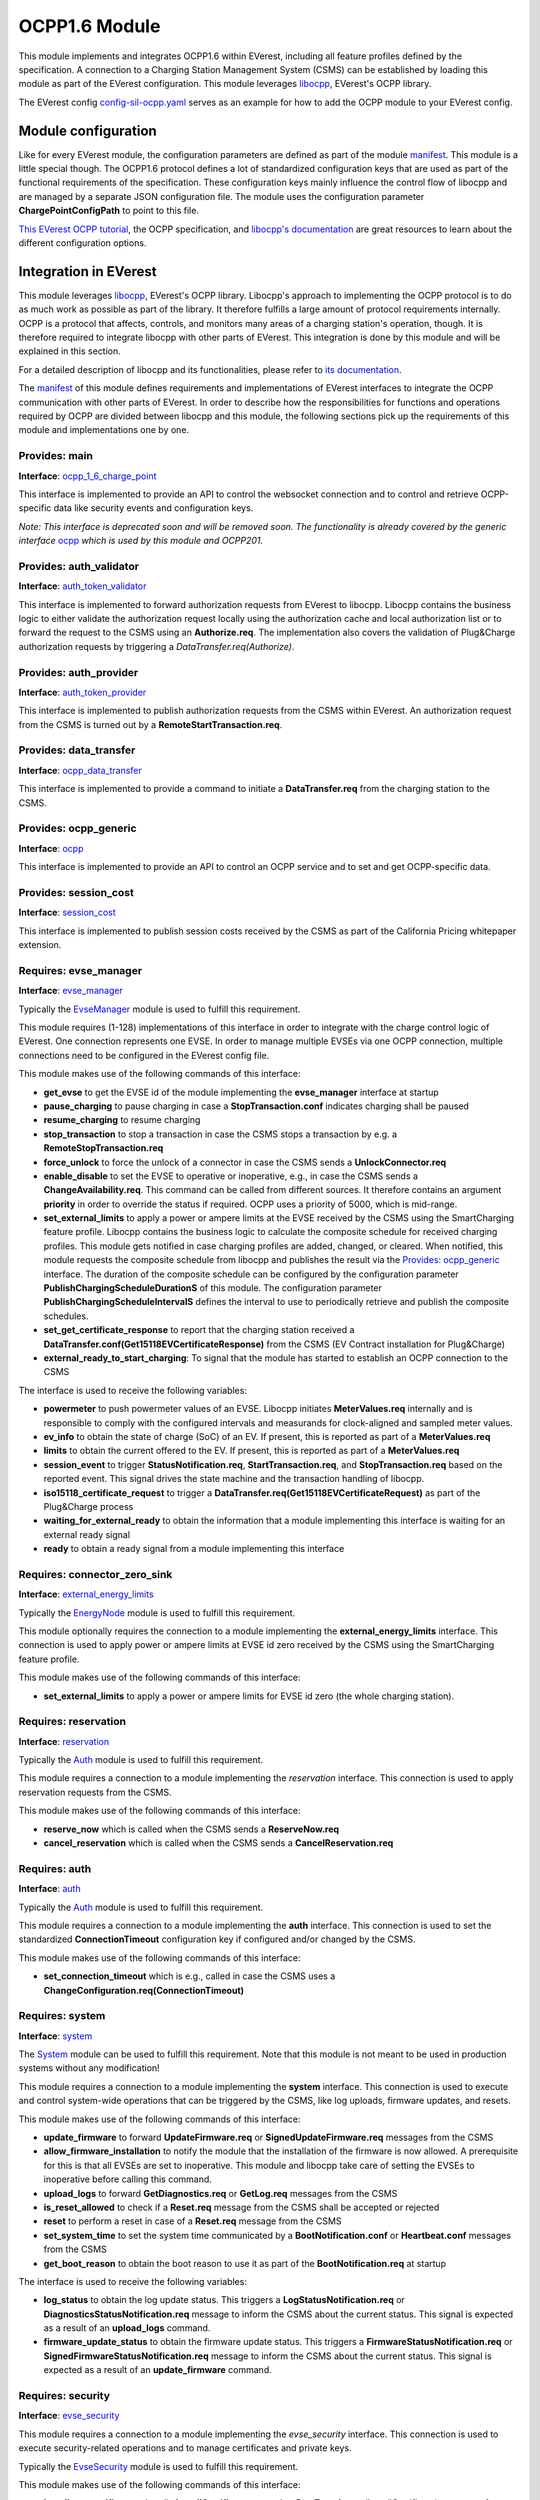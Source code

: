 OCPP1.6 Module
==============

This module implements and integrates OCPP1.6 within EVerest, including all feature profiles defined by the specification. A connection  
to a Charging Station Management System (CSMS) can be established by loading this module as part of the EVerest configuration. This module  
leverages `libocpp <https://github.com/EVerest/libocpp>`_, EVerest's OCPP library.

The EVerest config `config-sil-ocpp.yaml <../../config/config-sil-ocpp.yaml>`_ serves as an example for how to add the OCPP module to  
your EVerest config.

Module configuration
--------------------

Like for every EVerest module, the configuration parameters are defined as part of the module `manifest <manifest.yaml>`_. This module  
is a little special though. The OCPP1.6 protocol defines a lot of standardized configuration keys that are used as part of the functional  
requirements of the specification. These configuration keys mainly influence the control flow of libocpp and are managed by a separate  
JSON configuration file. The module uses the configuration parameter **ChargePointConfigPath** to point to this file.

`This EVerest OCPP tutorial <https://everest.github.io/nightly/tutorials/how_to_ocpp/index.html>`_, the OCPP specification, and  
`libocpp's documentation <https://github.com/EVerest/libocpp>`_ are great resources to learn about the different configuration options.

Integration in EVerest
----------------------

This module leverages `libocpp <https://github.com/EVerest/libocpp>`_, EVerest's OCPP library. Libocpp's approach to implementing the  
OCPP protocol is to do as much work as possible as part of the library. It therefore fulfills a large amount of protocol requirements  
internally. OCPP is a protocol that affects, controls, and monitors many areas of a charging station's operation, though. It is therefore  
required to integrate libocpp with other parts of EVerest. This integration is done by this module and will be explained in this section.

For a detailed description of libocpp and its functionalities, please refer to `its documentation <https://github.com/EVerest/libocpp>`_.

The `manifest <manifest.yaml>`_ of this module defines requirements and implementations of EVerest interfaces to integrate the OCPP  
communication with other parts of EVerest. In order to describe how the responsibilities for functions and operations required by OCPP  
are divided between libocpp and this module, the following sections pick up the requirements of this module and implementations one by one.

Provides: main
^^^^^^^^^^^^^^

**Interface**: `ocpp_1_6_charge_point <../interfaces/ocpp_1_6_charge_point.yaml>`_

This interface is implemented to provide an API to control the websocket connection and to control and retrieve OCPP-specific data like  
security events and configuration keys.

*Note: This interface is deprecated soon and will be removed soon. The functionality is already covered by the generic interface*  
`ocpp <../interfaces/ocpp.yaml>`_ *which is used by this module and OCPP201.*

Provides: auth_validator
^^^^^^^^^^^^^^^^^^^^^^^^

**Interface**: `auth_token_validator <../interfaces/auth_token_validator.yaml>`_

This interface is implemented to forward authorization requests from EVerest to libocpp. Libocpp contains the business logic to either  
validate the authorization request locally using the authorization cache and local authorization list or to forward the request to the  
CSMS using an **Authorize.req**. The implementation also covers the validation of Plug&Charge authorization requests by triggering a  
`DataTransfer.req(Authorize)`.

Provides: auth_provider
^^^^^^^^^^^^^^^^^^^^^^^

**Interface**: `auth_token_provider <../../interfaces/auth_token_provider.yaml>`_

This interface is implemented to publish authorization requests from the CSMS within EVerest. An authorization request from the CSMS is  
turned out by a **RemoteStartTransaction.req**.

Provides: data_transfer
^^^^^^^^^^^^^^^^^^^^^^^

**Interface**: `ocpp_data_transfer <../../interfaces/ocpp_data_transfer.yaml>`_

This interface is implemented to provide a command to initiate a **DataTransfer.req** from the charging station to the CSMS.

Provides: ocpp_generic
^^^^^^^^^^^^^^^^^^^^^^

**Interface**: `ocpp <../../interfaces/ocpp.yaml>`_

This interface is implemented to provide an API to control an OCPP service and to set and get OCPP-specific data.

Provides: session_cost
^^^^^^^^^^^^^^^^^^^^^^

**Interface**: `session_cost <../../interfaces/session_cost.yaml>`_

This interface is implemented to publish session costs received by the CSMS as part of the California Pricing whitepaper extension.

Requires: evse_manager
^^^^^^^^^^^^^^^^^^^^^^

**Interface**: `evse_manager <../../interfaces/evse_manager.yaml>`_

Typically the `EvseManager <../EvseManager/>`_ module is used to fulfill this requirement.

This module requires (1-128) implementations of this interface in order to integrate with the charge control logic of EVerest. One  
connection represents one EVSE. In order to manage multiple EVSEs via one OCPP connection, multiple connections need to be configured  
in the EVerest config file.

This module makes use of the following commands of this interface:

* **get_evse** to get the EVSE id of the module implementing the **evse_manager** interface at startup
* **pause_charging** to pause charging in case a **StopTransaction.conf** indicates charging shall be paused
* **resume_charging** to resume charging
* **stop_transaction** to stop a transaction in case the CSMS stops a transaction by e.g. a **RemoteStopTransaction.req**
* **force_unlock** to force the unlock of a connector in case the CSMS sends a **UnlockConnector.req**
* **enable_disable** to set the EVSE to operative or inoperative, e.g., in case the CSMS sends a **ChangeAvailability.req**. This command can  
  be called from different sources. It therefore contains an argument **priority** in order to override the status if required. OCPP uses  
  a priority of 5000, which is mid-range.
* **set_external_limits** to apply a power or ampere limits at the EVSE received by the CSMS using the SmartCharging feature profile.  
  Libocpp contains the business logic to calculate the composite schedule for received charging profiles. This module gets notified in  
  case charging profiles are added, changed, or cleared. When notified, this module requests the composite schedule from libocpp and  
  publishes the result via the `Provides: ocpp_generic <#provides-ocpp_generic>`_ interface. The duration of the composite schedule can  
  be configured by the configuration parameter **PublishChargingScheduleDurationS** of this module. The configuration parameter  
  **PublishChargingScheduleIntervalS** defines the interval to use to periodically retrieve and publish the composite schedules.
* **set_get_certificate_response** to report that the charging station received a **DataTransfer.conf(Get15118EVCertificateResponse)** from  
  the CSMS (EV Contract installation for Plug&Charge)
* **external_ready_to_start_charging**: To signal that the module has started to establish an OCPP connection to the CSMS

The interface is used to receive the following variables:

* **powermeter** to push powermeter values of an EVSE. Libocpp initiates **MeterValues.req** internally and is responsible to comply with  
  the configured intervals and measurands for clock-aligned and sampled meter values.   
* **ev_info** to obtain the state of charge (SoC) of an EV. If present, this is reported as part of a **MeterValues.req**
* **limits** to obtain the current offered to the EV. If present, this is reported as part of a **MeterValues.req**
* **session_event** to trigger **StatusNotification.req**, **StartTransaction.req**, and **StopTransaction.req** based on the reported event.  
  This signal drives the state machine and the transaction handling of libocpp.
* **iso15118_certificate_request** to trigger a **DataTransfer.req(Get15118EVCertificateRequest)** as part of the Plug&Charge process
* **waiting_for_external_ready** to obtain the information that a module implementing this interface is waiting for an external ready signal
* **ready** to obtain a ready signal from a module implementing this interface

Requires: connector_zero_sink
^^^^^^^^^^^^^^^^^^^^^^^^^^^^^

**Interface**: `external_energy_limits <../../interfaces/external_energy_limits.yaml>`_

Typically the `EnergyNode <../EnergyNode/>`_ module is used to fulfill this requirement.

This module optionally requires the connection to a module implementing the **external_energy_limits** interface. This connection is used  
to apply power or ampere limits at EVSE id zero received by the CSMS using the SmartCharging feature profile.

This module makes use of the following commands of this interface:

* **set_external_limits** to apply a power or ampere limits for EVSE id zero (the whole charging station).

Requires: reservation
^^^^^^^^^^^^^^^^^^^^^

**Interface**: `reservation <../../interfaces/reservation.yaml>`_

Typically the `Auth <../Auth/>`_ module is used to fulfill this requirement.

This module requires a connection to a module implementing the `reservation` interface. This connection is used to apply reservation  
requests from the CSMS.

This module makes use of the following commands of this interface:

* **reserve_now** which is called when the CSMS sends a **ReserveNow.req**
* **cancel_reservation** which is called when the CSMS sends a **CancelReservation.req**

Requires: auth
^^^^^^^^^^^^^^

**Interface**: `auth <../../interfaces/auth.yaml>`_

Typically the `Auth <../Auth/>`_ module is used to fulfill this requirement.

This module requires a connection to a module implementing the **auth** interface. This connection is used to set the standardized  
**ConnectionTimeout** configuration key if configured and/or changed by the CSMS.

This module makes use of the following commands of this interface:

* **set_connection_timeout** which is e.g., called in case the CSMS uses a **ChangeConfiguration.req(ConnectionTimeout)**

Requires: system
^^^^^^^^^^^^^^^^

**Interface**: `system <../../interfaces/system.yaml>`_

The `System <../System/>`_ module can be used to fulfill this requirement. Note that this module is not meant to be used in  
production systems without any modification!

This module requires a connection to a module implementing the **system** interface. This connection is used to execute and control  
system-wide operations that can be triggered by the CSMS, like log uploads, firmware updates, and resets.

This module makes use of the following commands of this interface:

* **update_firmware** to forward **UpdateFirmware.req** or **SignedUpdateFirmware.req** messages from the CSMS
* **allow_firmware_installation** to notify the module that the installation of the firmware is now allowed. A prerequisite for this  
  is that all EVSEs are set to inoperative. This module and libocpp take care of setting the EVSEs to inoperative before calling  
  this command.
* **upload_logs** to forward **GetDiagnostics.req** or **GetLog.req** messages from the CSMS
* **is_reset_allowed** to check if a **Reset.req** message from the CSMS shall be accepted or rejected
* **reset** to perform a reset in case of a **Reset.req** message from the CSMS
* **set_system_time** to set the system time communicated by a **BootNotification.conf** or **Heartbeat.conf** messages from the CSMS
* **get_boot_reason** to obtain the boot reason to use it as part of the **BootNotification.req** at startup

The interface is used to receive the following variables:

* **log_status** to obtain the log update status. This triggers a **LogStatusNotification.req** or **DiagnosticsStatusNotification.req**  
  message to inform the CSMS about the current status. This signal is expected as a result of an **upload_logs** command.
* **firmware_update_status** to obtain the firmware update status. This triggers a **FirmwareStatusNotification.req** or  
  **SignedFirmwareStatusNotification.req** message to inform the CSMS about the current status. This signal is expected as a result  
  of an **update_firmware** command.

Requires: security
^^^^^^^^^^^^^^^^^^

**Interface**: `evse_security <../../interfaces/evse_security.yaml>`_

This module requires a connection to a module implementing the `evse_security` interface. This connection is used to execute  
security-related operations and to manage certificates and private keys.

Typically the `EvseSecurity <../EvseSecurity/>`_ module is used to fulfill this requirement.

This module makes use of the following commands of this interface:

* **install_ca_certificate** to handle **InstallCertificate.req** and **DataTransfer.req(InstallCertificate) messages from the CSMS
* **delete_certificate** to handle **DeleteCertificate.req** and **DataTransfer.req(DeleteCertificate)** messages from the CSMS
* **update_leaf_certificate** to handle **CertificateSigned.req** and **DataTransfer.req(CertificateSigned) messages from the CSMS
* **verify_certificate** to verify certificates from the CSMS that are sent as part of **SignedUpdateFirmware.req**
* **get_installed_certificates** to handle **GetInstalledCertificateIds.req** and **DataTransfer.req(GetInstalledCertificateIds)**
  messages from the CSMS
* **get_v2g_ocsp_request_data** to update the OCSP cache of V2G sub-CA certificates using a **DataTransfer.req(GetCertificateStatus)**.  
  Triggering this message is handled by libocpp internally
* **get_mo_ocsp_request_data** to include the **iso15118CertificateHashData** as part of a **DataTransfer.req(Authorize)** for Plug&Charge  
  if required
* **update_ocsp_cache** to update the OCSP cache which is part of a **DataTransfer.conf(GetCertificateStatus)** message from the CSMS
* **is_ca_certificate_installed** to verify if a certain CA certificate is installed
* **generate_certificate_signing_request** to generate a CSR that can be used as part of a **SignCertificate.req** and  
  `DataTransfer.req(SignCertificate)` message to the CSMS.
* **get_leaf_certificate_info** to get the certificate and private key path of the CSMS client certificate used for security profile 3.
* **get_verify_file** to get the path to a CA bundle that can be used for verifying, e.g., the CSMS TLS server certificate
* **get_leaf_expiry_days_count** to determine when a leaf certificate expires. This information is used by libocpp in order to renew  
  leaf certificates in case they expire soon

*Note: A lot of conversion between the libocpp types and the generated EVerest types are required for the given commands. Since the  
conversion functionality is used by this OCPP module and the OCPP201 module, it is implemented as a
`separate library <../../lib/staging/ocpp/>`_ .*

Requires: data_transfer
^^^^^^^^^^^^^^^^^^^^^^^

**Interface**: `ocpp_data_transfer <../../interfaces/ocpp_data_transfer.yaml>`_

This module optionally requires a connection to a module implementing the **ocpp_data_transfer** interface. This connection is used to  
handle **DataTransfer.req** messages from the CSMS. A module implementing this interface can contain custom logic to handle the requests  
from the CSMS.

This module makes use of the following commands of this interface:

* **data_transfer** to forward **DataTransfer.req** messages from the CSMS

Requires: display_message
^^^^^^^^^^^^^^^^^^^^^^^^^

**Interface**: `display_message <../../interfaces/display_message.yaml>`_

This module optionally requires a connection to a module implementing the **display_message** interface. This connection is used to allow  
the CSMS to display pricing or other information on the display of a charging station. In order to fulfill the requirements of the  
California Pricing whitepaper, it is required to connect a module implementing this interface.

This module makes use of the following commands of this interface:

* **set_display_message** to set a message on the charging station's display. This is executed when the CSMS sends a  
  **DataTransfer.req(SetUserPrice)** message to the charging station.

Global Errors and Error Reporting
---------------------------------

The **enable_global_errors** flag for this module is enabled in its manifest. This module is therefore able to retrieve and process all reported errors  
from other modules loaded in the same EVerest configuration.

In OCPP1.6 errors can be reported using the **StatusNotification.req** message. If this module gets notified about a raised error,  
it initiates a **StatusNotification.req** that contains information about the error that has been raised.

The field **status** of the **StatusNotification.req** will be set to faulted only in case the error is of the special type  
**evse_manager/Inoperative**. The field **connectorId** is set based on the mapping (for EVSE id and connector id) of the origin of the error.  
If no mapping is provided, the error will be reported on connectorId 0. Note that the mapping can be configured per module inside the  
EVerest config file. The field **errorCode** is set based on the **type** property of the error.

The fields **info**, **vendorId**, and **vendorErrorCode** are set based on the error type and the provided error properties. Please see the  
definition of `get_error_info` to see how the **StatusNotification.req** is constructed based on the given error.

The **StatusNotification.req** message has some limitations with respect to reporting errors:

* Single errors cannot simply be cleared. If multiple errors are raised, it is not possible to clear individual errors.
* Some fields of the message have relatively small character limits (e.g., **info** with 50 characters, **vendorErrorCode** with 50 characters).

This module attempts to follow the Minimum Required Error Codes (MRECS): https://inl.gov/chargex/mrec/. This proposes a unified  
methodology to define and classify a minimum required set of error codes and how to report them via OCPP1.6.

This module currently deviates from the MREC specification in the following points:

* Simultaneous errors: MREC requires reporting simultaneous errors by reporting them in a single **StatusNotification.req** by separating 
  the information of the fields **vendorId** and **info** by a semicolon. This module sends one **StatusNotification.req** per individual error 
  because of the limited maximum characters of the **info** field.
* MREC requires always using the value **Faulted** for the **status** field when reporting an error. The OCPP1.6 specification defines the 
  **Faulted** value as follows: "When a Charge Point or connector has reported an error and is not available for energy delivery.  
  (Inoperative)." This module, therefore, only reports **Faulted** when the Charge Point is not available for energy delivery.

Certificate Management
----------------------

Two leaf certificates are managed by the OCPP communication enabled by this module:

* CSMS Leaf certificate (used for mTLS for SecurityProfile3)
* SECC Leaf certificate (Server certificate for ISO15118)

60 seconds after the first **BootNotification.req** message has been accepted by the CSMS, the charging station will check if the existing 
certificates are not present or have been expired. If this is the case, the charging station initiates the process of requesting a new
certificate by sending a certificate signing request to CSMS.

For the CSMS Leaf certificate, this process is only triggered if SecurityProfile 3 is used.

For the SECC Leaf certificate, this process is only triggered if Plug&Charge is enabled by setting the **ISO15118PnCEnabled** to **true**.

If a certificate has expired is then periodically checked every 12 hours.

In addition to that, the charging station periodically updates the OCSP responses of the sub-CA certificates of the V2G certificate chain.
The OCSP response is cached and can be used as part of the ISO15118 TLS handshake with EVs. The OCSP update is by default performed 
every seven days (or can be configured using the **OCSPRequestInterval** configuration key). 
The timestamp of the last update is stored persistently, so that this process is not necessarily performed at every start up.

